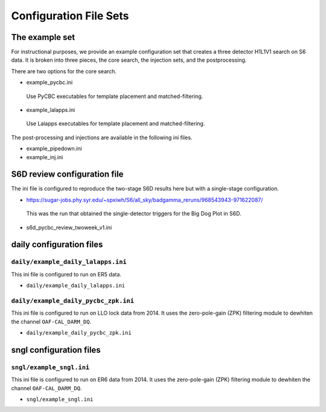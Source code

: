 .. _configuration_files:

###########################
Configuration File Sets
###########################

===========================
The example set
===========================

For instructional purposes, we provide an example configuration set that creates a three detector H1L1V1 search on S6 data. It is broken into three pieces, the core search, the injection sets, 
and the postprocessing.

There are two options for the core search. 

* example_pycbc.ini
 Use PyCBC executables for template placement and matched-filtering.
* example_lalapps.ini
 Use Lalapps executables for template placement and matched-filtering.

The post-processing and injections are available in the following ini files. 

* example_pipedown.ini
* example_inj.ini

==================================
S6D review configuration file
==================================
The ini file is configured to reproduce the two-stage S6D results here but with a single-stage configuration.

* https://sugar-jobs.phy.syr.edu/~spxiwh/S6/all_sky/badgamma_reruns/968543943-971622087/
 This was the run that obtained the single-detector triggers for the Big Dog
 Plot in S6D.

* s6d_pycbc_review_twoweek_v1.ini

===========================
daily configuration files
===========================

----------------------------------
``daily/example_daily_lalapps.ini``
----------------------------------
This ini file is configured to run on ER5 data.

* ``daily/example_daily_lalapps.ini``

----------------------------------
``daily/example_daily_pycbc_zpk.ini``
----------------------------------
This ini file is configured to run on LLO lock data from 2014. It uses the zero-pole-gain (ZPK)
filtering module to dewhiten the channel ``OAF-CAL_DARM_DQ``.

* ``daily/example_daily_pycbc_zpk.ini``

===========================
sngl configuration files
===========================

----------------------------------
``sngl/example_sngl.ini``
----------------------------------
This ini file is configured to run on ER6 data from 2014. It uses the zero-pole-gain (ZPK)
filtering module to dewhiten the channel ``OAF-CAL_DARM_DQ``.

* ``sngl/example_sngl.ini``

